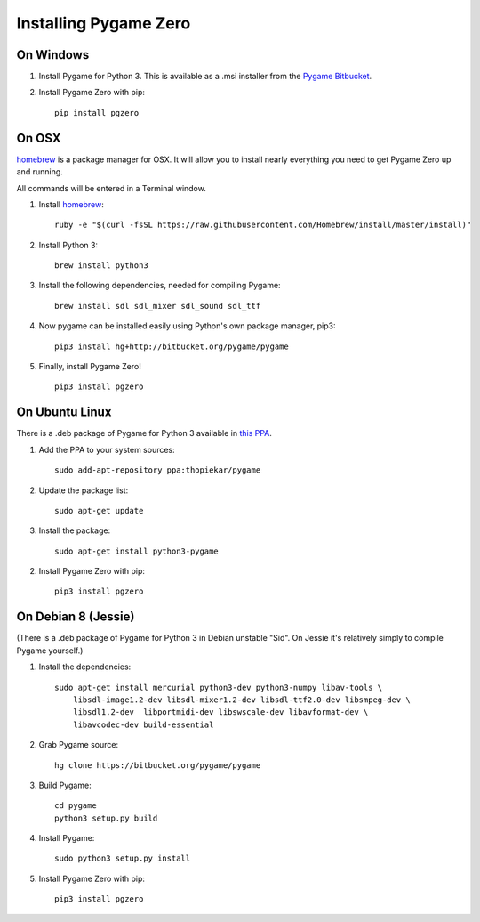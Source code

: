 Installing Pygame Zero
======================

On Windows
~~~~~~~~~~

1. Install Pygame for Python 3. This is available as a .msi installer from the
   `Pygame Bitbucket`_.
2. Install Pygame Zero with pip::

    pip install pgzero

.. _`Pygame Bitbucket`: https://bitbucket.org/pygame/pygame/downloads


On OSX
~~~~~~

homebrew_ is a package manager for OSX. It will allow you to install nearly
everything you need to get Pygame Zero up and running.

All commands will be entered in a Terminal window.

1. Install homebrew_::

    ruby -e "$(curl -fsSL https://raw.githubusercontent.com/Homebrew/install/master/install)"

2. Install Python 3::

    brew install python3

3. Install the following dependencies, needed for compiling Pygame::

    brew install sdl sdl_mixer sdl_sound sdl_ttf

4. Now pygame can be installed easily using Python's own package manager,
   pip3::

    pip3 install hg+http://bitbucket.org/pygame/pygame

5. Finally, install Pygame Zero! ::

    pip3 install pgzero

.. _homebrew: http://brew.sh/


On Ubuntu Linux
~~~~~~~~~~~~~~~

There is a .deb package of Pygame for Python 3 available in `this PPA`__.

.. __: https://launchpad.net/~thopiekar/+archive/ubuntu/pygame

1. Add the PPA to your system sources::

    sudo add-apt-repository ppa:thopiekar/pygame

2. Update the package list::

    sudo apt-get update

3. Install the package::

    sudo apt-get install python3-pygame

2. Install Pygame Zero with pip::

    pip3 install pgzero

On Debian 8 (Jessie)
~~~~~~~~~~~~~~~~~~~~

(There is a .deb package of Pygame for Python 3 in Debian unstable "Sid". On
Jessie it's relatively simply to compile Pygame yourself.)

1. Install the dependencies::

    sudo apt-get install mercurial python3-dev python3-numpy libav-tools \
        libsdl-image1.2-dev libsdl-mixer1.2-dev libsdl-ttf2.0-dev libsmpeg-dev \
        libsdl1.2-dev  libportmidi-dev libswscale-dev libavformat-dev \
        libavcodec-dev build-essential

2. Grab Pygame source::

    hg clone https://bitbucket.org/pygame/pygame

3. Build Pygame::

    cd pygame
    python3 setup.py build

4. Install Pygame::

    sudo python3 setup.py install

5. Install Pygame Zero with pip::

    pip3 install pgzero
